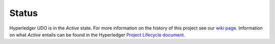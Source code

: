 Status
=================

Hyperledger UDO is in the *Active* state. For more information on the history of this project see our `wiki page <https://wiki.hyperledger.org/projects/udo#history>`__. Information on what *Active* entails can be found in
the Hyperledger `Project Lifecycle document <https://wiki.hyperledger.org/community/project-lifecycle>`__.

.. Licensed under Creative Commons Attribution 4.0 International License
   https://creativecommons.org/licenses/by/4.0/
